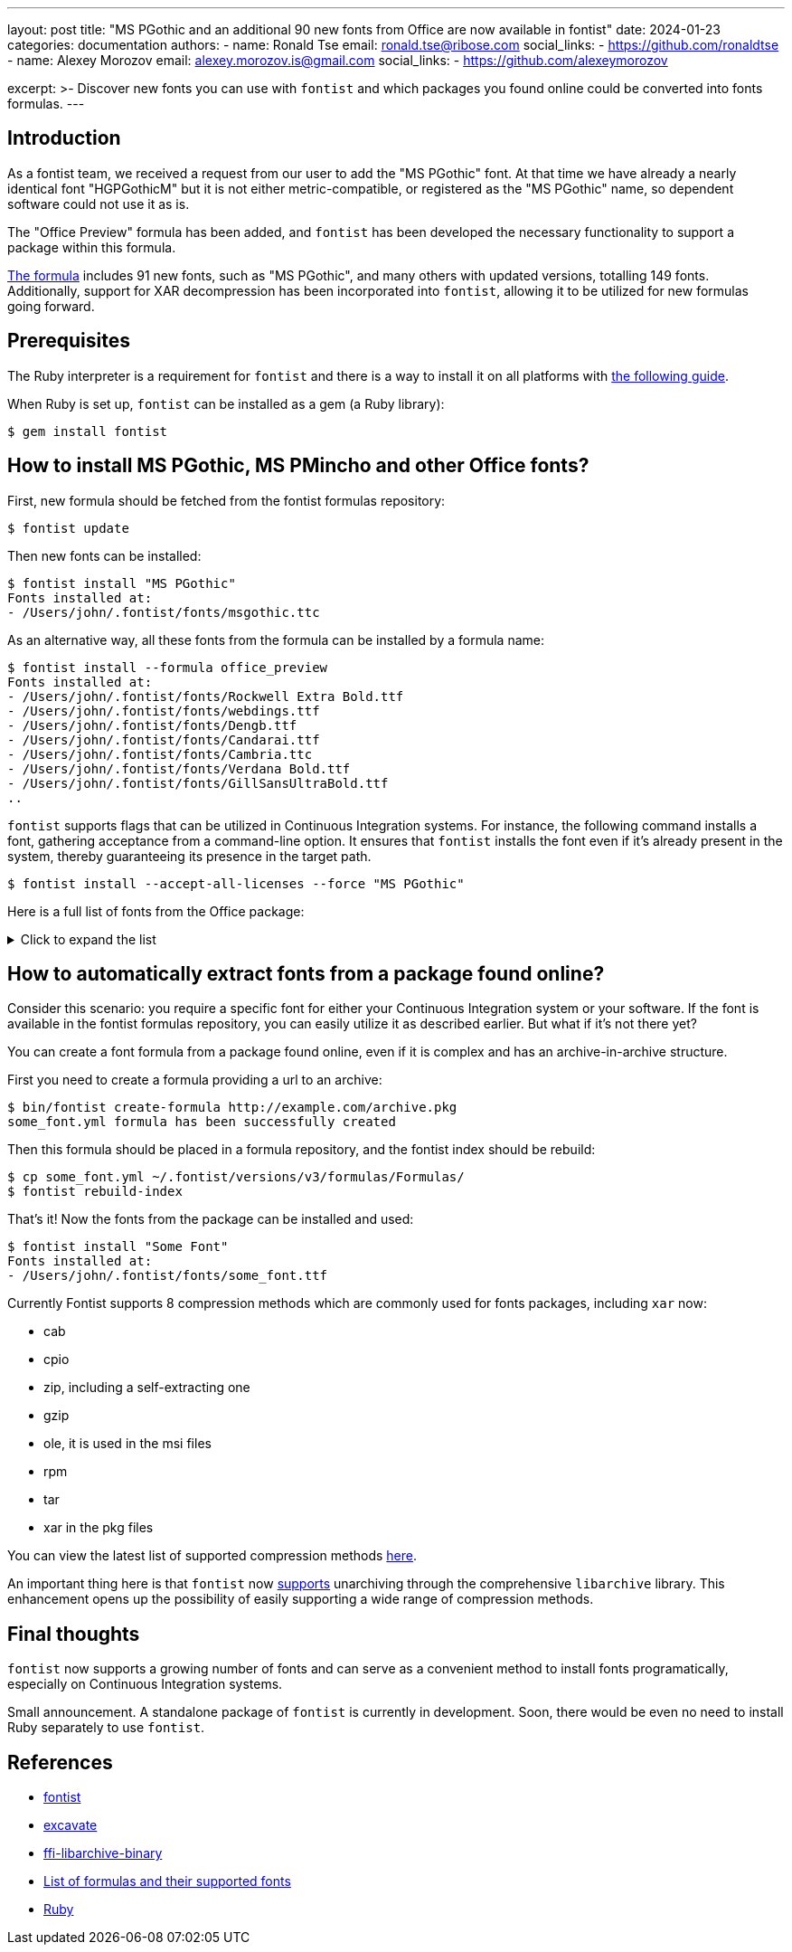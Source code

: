 ---
layout: post
title: "MS PGothic and an additional 90 new fonts from Office are now available in fontist"
date: 2024-01-23
categories: documentation
authors:
  -
    name: Ronald Tse
    email: ronald.tse@ribose.com
    social_links:
      - https://github.com/ronaldtse
  -
    name: Alexey Morozov
    email: alexey.morozov.is@gmail.com
    social_links:
      - https://github.com/alexeymorozov

excerpt: >-
  Discover new fonts you can use with `fontist` and which packages you found
  online could be converted into fonts formulas.
---


== Introduction

As a fontist team, we received a request from our user to add the "MS PGothic"
font. At that time we have already a nearly identical font "HGPGothicM" but it
is not either metric-compatible, or registered as the "MS PGothic" name, so
dependent software could not use it as is.

The "Office Preview" formula has been added, and `fontist` has been developed the
necessary functionality to support a package within this formula.

https://github.com/fontist/formulas/blob/v3/Formulas/office_preview.yml[The
formula] includes 91 new fonts, such as "MS PGothic", and many others with
updated versions, totalling 149 fonts. Additionally, support for XAR
decompression has been incorporated into `fontist`, allowing it to be utilized
for new formulas going forward.


== Prerequisites

The Ruby interpreter is a requirement for `fontist` and there is a way to
install it on all platforms with
https://www.ruby-lang.org/en/documentation/installation/[the following guide].

When Ruby is set up, `fontist` can be installed as a gem (a Ruby library):

[source,shell]
$ gem install fontist


== How to install MS PGothic, MS PMincho and other Office fonts?

First, new formula should be fetched from the fontist formulas repository:

[source,shell]
$ fontist update

Then new fonts can be installed:

[source,shell]
----
$ fontist install "MS PGothic"
Fonts installed at:
- /Users/john/.fontist/fonts/msgothic.ttc
----

As an alternative way, all these fonts from the formula can be installed by a
formula name:

[source,shell]
----
$ fontist install --formula office_preview
Fonts installed at:
- /Users/john/.fontist/fonts/Rockwell Extra Bold.ttf
- /Users/john/.fontist/fonts/webdings.ttf
- /Users/john/.fontist/fonts/Dengb.ttf
- /Users/john/.fontist/fonts/Candarai.ttf
- /Users/john/.fontist/fonts/Cambria.ttc
- /Users/john/.fontist/fonts/Verdana Bold.ttf
- /Users/john/.fontist/fonts/GillSansUltraBold.ttf
..
----

`fontist` supports flags that can be utilized in Continuous Integration
systems. For instance, the following command installs a font, gathering
acceptance from a command-line option. It ensures that `fontist` installs the
font even if it's already present in the system, thereby guaranteeing its
presence in the target path.

[source,shell]
$ fontist install --accept-all-licenses --force "MS PGothic"

Here is a full list of fonts from the Office package:

.Click to expand the list
[%collapsible]
====
* Abadi MT Condensed Extra Bold
* Abadi MT Condensed Light
* Arial
* Arial Black
* Arial Narrow
* Arial Rounded MT Bold
* Baskerville Old Face
* Batang
* BatangChe
* Bauhaus 93
* Bell MT
* Bernard MT Condensed
* Book Antiqua
* Bookman Old Style
* Bookshelf Symbol 7
* Braggadocio
* Britannic Bold
* Calibri
* Calibri Light
* Calisto MT
* Cambria
* Cambria Math
* Candara
* Century
* Century Gothic
* Century Schoolbook
* Colonna MT
* Comic Sans MS
* Consolas
* Constantia
* Copperplate Gothic Bold
* Corbel
* Curlz MT
* DengXian
* DengXian Light
* Desdemona
* Dotum
* DotumChe
* Edwardian Script ITC
* Engravers MT
* Eurostile
* FangSong
* Footlight MT Light
* Franklin Gothic Book
* Franklin Gothic Demi
* Franklin Gothic Demi Cond
* Franklin Gothic Heavy
* Franklin Gothic Medium
* Franklin Gothic Medium Cond
* Gabriola
* Garamond
* Gill Sans MT
* Gill Sans MT Condensed
* Gill Sans MT Ext Condensed Bold
* Gill Sans Ultra Bold
* Gloucester MT Extra Condensed
* Goudy Old Style
* Gulim
* GulimChe
* Gungsuh
* GungsuhChe
* HGGothicE
* HGMaruGothicMPRO
* HGMinchoE
* HGPGothicE
* HGPMinchoE
* HGPSoeiKakugothicUB
* HGSGothicE
* HGSMinchoE
* HGSSoeiKakugothicUB
* HGSoeiKakugothicUB
* Haettenschweiler
* Harrington
* Imprint MT Shadow
* KaiTi
* Kino MT
* Lucida Blackletter
* Lucida Bright
* Lucida Calligraphy
* Lucida Console
* Lucida Fax
* Lucida Handwriting
* Lucida Sans
* Lucida Sans Typewriter
* Lucida Sans Unicode
* MS Gothic
* MS Mincho
* MS PGothic
* MS PMincho
* MS Reference Sans Serif
* MS Reference Specialty
* MS UI Gothic
* MT Extra
* Malgun Gothic
* Malgun Gothic Semilight
* Marlett
* Matura MT Script Capitals
* Meiryo
* Microsoft Himalaya
* Microsoft JhengHei
* Microsoft New Tai Lue
* Microsoft Tai Le
* Microsoft YaHei
* Microsoft Yi Baiti
* MingLiU
* MingLiU-ExtB
* MingLiU_HKSCS
* MingLiU_HKSCS-ExtB
* Mistral
* Modern No. 20
* Mongolian Baiti
* Monotype Corsiva
* Monotype Sorts
* News Gothic MT
* Onyx
* PMingLiU
* PMingLiU-ExtB
* Palatino Linotype
* Perpetua
* Perpetua Titling MT
* Rockwell
* Rockwell Condensed
* Rockwell Extra Bold
* STHupo
* STLiti
* STXingkai
* STXinwei
* STZhongsong
* Segoe Print
* Segoe Script
* SimHei
* SimSun
* SimSun-ExtB
* Stencil
* Tahoma
* Trebuchet MS
* Tw Cen MT
* Tw Cen MT Condensed
* Tw Cen MT Condensed Extra Bold
* Verdana
* Webdings
* Wide Latin
* Wingdings
* Wingdings 2
* Wingdings 3
* Yu Gothic
* Yu Gothic Light
* Yu Gothic Medium
* Yu Mincho
====


== How to automatically extract fonts from a package found online?

Consider this scenario: you require a specific font for either your Continuous
Integration system or your software. If the font is available in the fontist
formulas repository, you can easily utilize it as described earlier. But what
if it's not there yet?

You can create a font formula from a package found online, even if it is
complex and has an archive-in-archive structure.

First you need to create a formula providing a url to an archive:

[source,shell]
----
$ bin/fontist create-formula http://example.com/archive.pkg
some_font.yml formula has been successfully created
----

Then this formula should be placed in a formula repository, and the fontist
index should be rebuild:

[source,shell]
----
$ cp some_font.yml ~/.fontist/versions/v3/formulas/Formulas/
$ fontist rebuild-index
----

That's it! Now the fonts from the package can be installed and used:

[source,shell]
----
$ fontist install "Some Font"
Fonts installed at:
- /Users/john/.fontist/fonts/some_font.ttf
----

Currently Fontist supports 8 compression methods which are commonly used for
fonts packages, including `xar` now:

* cab
* cpio
* zip, including a self-extracting one
* gzip
* ole, it is used in the msi files
* rpm
* tar
* xar in the pkg files

You can view the latest list of supported compression methods
https://github.com/fontist/excavate/blob/main/lib/excavate/archive.rb#L14[here].

An important thing here is that `fontist` now
https://github.com/fontist/ffi-libarchive-binary[supports] unarchiving through
the comprehensive `libarchive` library. This enhancement opens up the
possibility of easily supporting a wide range of compression methods.


== Final thoughts

`fontist` now supports a growing number of fonts and can serve as a convenient
method to install fonts programatically, especially on Continuous Integration
systems.

Small announcement. A standalone package of `fontist` is currently in
development. Soon, there would be even no need to install Ruby separately to
use `fontist`.


== References

* https://github.com/fontist/fontist[fontist]
* https://github.com/fontist/excavate[excavate]
* https://github.com/fontist/ffi-libarchive-binary[ffi-libarchive-binary]
* https://github.com/fontist/formulas[List of formulas and their supported fonts]
* https://www.ruby-lang.org/en/[Ruby]
